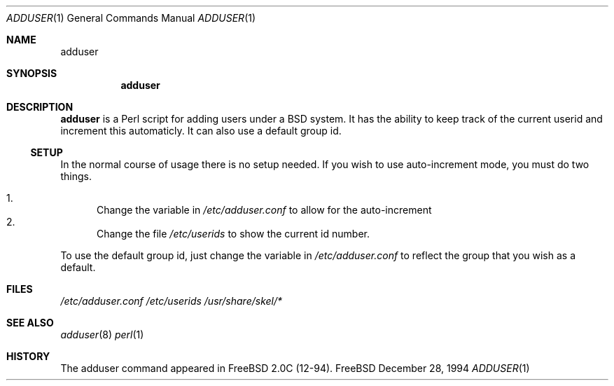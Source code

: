
.\"  Copyright (c) 1994 GB Data Systems
.\"  All rights reserved.
.\"  Redistribution and use in source and binary forms, with or without
.\"  modification, are permitted provided that the following conditions
.\"  are met:
.\"  1. Redistributions of source code must retain the above copyright
.\"     notice, this list of conditions and the following disclaimer.
.\"  2. Redistributions in binary form must reproduce the above copyright
.\"     notice, this list of conditions and the following disclaimer in the
.\"     documentation and/or other materials provided with the distribution.
.\"  3. The name of the Author may not be used to endorse or promote products 
.\"     derived from this software without specific prior written permission.
.\"  THIS SOFTWARE IS PROVIDED BY GB DATA AND CONTRIBUTORS ``AS IS'' AND
.\"  ANY EXPRESS OR IMPLIED WARRANTIES, INCLUDING, BUT NOT LIMITED TO, THE
.\"  IMPLIED WARRANTIES OF MERCHANTABILITY AND FITNESS FOR A PARTICULAR PURPOSE
.\"  ARE DISCLAIMED.  IN NO EVENT SHALL GB DATA OR CONTRIBUTORS BE LIABLE
.\"  FOR ANY DIRECT, INDIRECT, INCIDENTAL, SPECIAL, EXEMPLARY, OR CONSEQUENTIAL
.\"  DAMAGES (INCLUDING, BUT NOT LIMITED TO, PROCUREMENT OF SUBSTITUTE GOODS
.\"  OR SERVICES; LOSS OF USE, DATA, OR PROFITS; OR BUSINESS INTERRUPTION)
.\"  HOWEVER CAUSED AND ON ANY THEORY OF LIABILITY, WHETHER IN CONTRACT, STRICT
.\"  LIABILITY, OR TORT (INCLUDING NEGLIGENCE OR OTHERWISE) ARISING IN ANY WAY
.\"  OUT OF THE USE OF THIS SOFTWARE, EVEN IF ADVISED OF THE POSSIBILITY OF    
.\"  SUCH DAMAGE.

.\" $Id: adduser.1,v 1.2 1994/12/28 07:11:29 gclarkii Exp $

.Dd December 28, 1994
.Dt ADDUSER 1
.Os FreeBSD 

.Sh NAME
.Nm adduser

.Sh SYNOPSIS
.Nm

.Sh DESCRIPTION
.Nm
is a Perl script for adding users under a BSD system.  It has the ability to
keep track of the current userid and increment this automaticly.  It can
also use a default group id.
.Ss SETUP
In the normal course of usage there is no setup needed.  If you wish to use
auto-increment mode, you must do two things.

.Bl -enum -compact  
.It 
Change the variable in 
.Pa /etc/adduser.conf
to allow for the auto-increment
.It 
Change the file 
.Pa /etc/userids
to show the current id number.
.El

To use the default group id, just change the variable in 
.Pa /etc/adduser.conf 
to reflect the group that you wish as a default.

.Sh FILES
.Pa /etc/adduser.conf
.Pa /etc/userids
.Pa /usr/share/skel/*

.Sh SEE ALSO
.Xr adduser 8
.Xr perl 1

.Sh HISTORY
The adduser command appeared in FreeBSD 2.0C (12-94).



